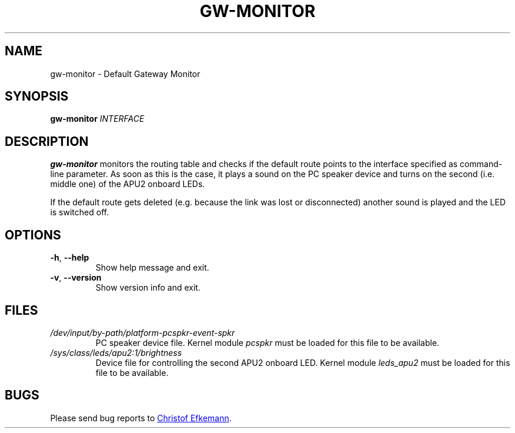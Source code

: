 .TH GW-MONITOR 8 "10 Sep 2017" "gw-monitor"
.SH NAME
gw-monitor \- Default Gateway Monitor
.SH SYNOPSIS
.B gw-monitor
.I INTERFACE
.SH DESCRIPTION
.B gw-monitor
monitors the routing table and checks if the default route points to
the interface specified as command-line parameter. As soon as this is
the case, it plays a sound on the PC speaker device and turns on the
second (i.e. middle one) of the APU2 onboard LEDs.
.PP
If the default route gets deleted (e.g. because the link was lost
or disconnected) another sound is played and the LED is switched off.
.SH OPTIONS
.TP
.BR -h ", " --help
Show help message and exit.
.TP
.BR -v ", " --version
Show version info and exit.
.SH FILES
.TP
.I /dev/input/by-path/platform-pcspkr-event-spkr
PC speaker device file. Kernel module
.I pcspkr
must be loaded for this file to be available.
.TP
.I /sys/class/leds/apu2:1/brightness
Device file for controlling the second APU2 onboard LED. Kernel module
.I leds_apu2
must be loaded for this file to be available.
.SH BUGS
Please send bug reports to
.UR christof@efkemann.net
Christof Efkemann
.UE .
